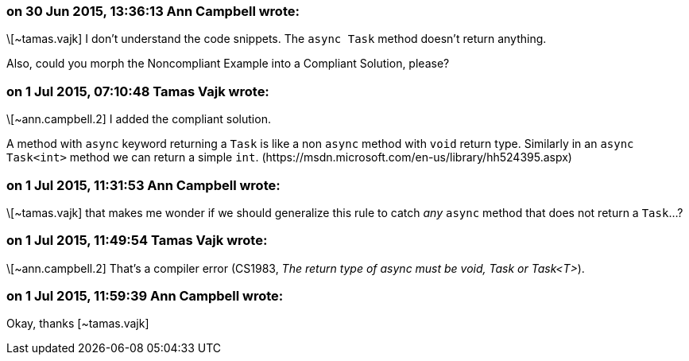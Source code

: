 === on 30 Jun 2015, 13:36:13 Ann Campbell wrote:
\[~tamas.vajk] I don't understand the code snippets. The ``++async Task++`` method doesn't return anything.


Also, could you morph the Noncompliant Example into a Compliant Solution, please?

=== on 1 Jul 2015, 07:10:48 Tamas Vajk wrote:
\[~ann.campbell.2] I added the compliant solution.


A method with ``++async++`` keyword returning a ``++Task++`` is like a non ``++async++`` method with ``++void++`` return type. Similarly in an ``++async Task<int>++`` method we can return a simple ``++int++``. (\https://msdn.microsoft.com/en-us/library/hh524395.aspx)

=== on 1 Jul 2015, 11:31:53 Ann Campbell wrote:
\[~tamas.vajk] that makes me wonder if we should generalize this rule to catch _any_ ``++async++`` method that does not return a ``++Task++``...?

=== on 1 Jul 2015, 11:49:54 Tamas Vajk wrote:
\[~ann.campbell.2] That's a compiler error (CS1983, _The return type of async must be void, Task or Task<T>_). 

=== on 1 Jul 2015, 11:59:39 Ann Campbell wrote:
Okay, thanks [~tamas.vajk]

